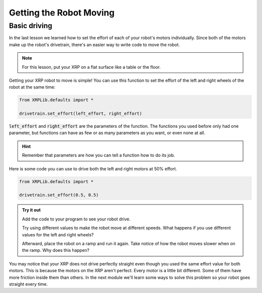 Getting the Robot Moving
========================

Basic driving
-------------

In the last lesson we learned how to set the effort of each of your robot's 
motors individually. Since both of the motors make up the robot's drivetrain,
there's an easier way to write code to move the robot.

.. note:: 

    For this lesson, put your XRP on a flat surface like a table or the floor.

Getting your XRP robot to move is simple! You can use this function to set the 
effort of the left and right wheels of the robot at the same time:

.. code-block:: python

    from XRPLib.defaults import *

    drivetrain.set_effort(left_effort, right_effort)

:code:`left_effort` and :code:`right_effort` are the parameters of the function.
The functions you used before only had one parameter, but functions can have as
few or as many parameters as you want, or even none at all.

.. hint:: 

    Remember that parameters are how you can tell a function how to do its job.


Here is some code you can use to drive both the left and right motors at 50% 
effort.

.. code-block:: python

    from XRPLib.defaults import *
    
    drivetrain.set_effort(0.5, 0.5)

.. admonition:: Try it out
    
    Add the code to your program to see your robot drive.

    Try using different values to make the robot move at different speeds. What 
    happens if you use different values for the left and right wheels?

    Afterward, place the robot on a ramp and run it again. Take notice of how
    the robot moves slower when on the ramp. Why does this happen?

You may notice that your XRP does not drive perfectly straight even though you 
used the same effort value for both motors. This is because the motors on the 
XRP aren't perfect. Every motor is a little bit different. Some of them have 
more friction inside them than others. In the next module we'll learn some ways 
to solve this problem so your robot goes straight every time.

